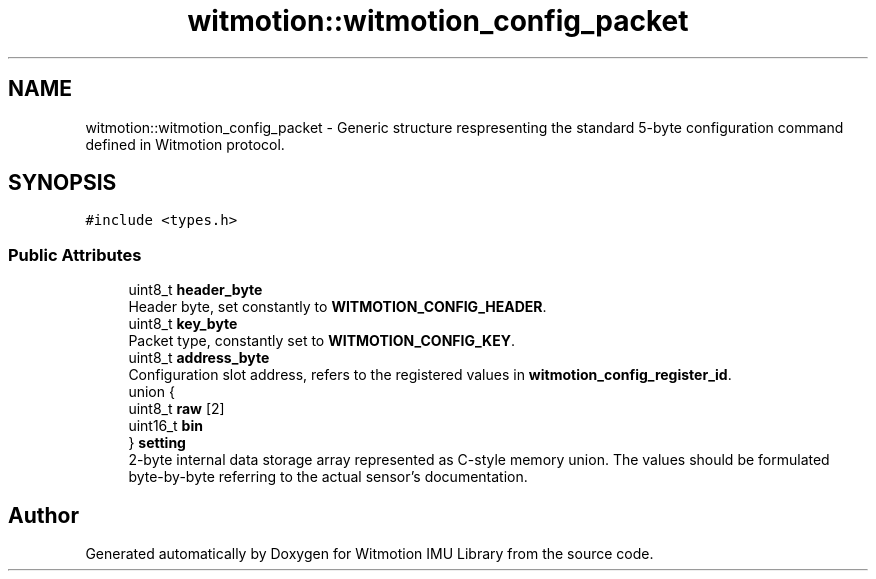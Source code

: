 .TH "witmotion::witmotion_config_packet" 3 "Mon Feb 17 2025 17:07:52" "Version 1.2.28~dev_5c2e86d" "Witmotion IMU Library" \" -*- nroff -*-
.ad l
.nh
.SH NAME
witmotion::witmotion_config_packet \- Generic structure respresenting the standard 5-byte configuration command defined in Witmotion protocol\&.  

.SH SYNOPSIS
.br
.PP
.PP
\fC#include <types\&.h>\fP
.SS "Public Attributes"

.in +1c
.ti -1c
.RI "uint8_t \fBheader_byte\fP"
.br
.RI "Header byte, set constantly to \fBWITMOTION_CONFIG_HEADER\fP\&. "
.ti -1c
.RI "uint8_t \fBkey_byte\fP"
.br
.RI "Packet type, constantly set to \fBWITMOTION_CONFIG_KEY\fP\&. "
.ti -1c
.RI "uint8_t \fBaddress_byte\fP"
.br
.RI "Configuration slot address, refers to the registered values in \fBwitmotion_config_register_id\fP\&. "
.ti -1c
.RI "union {"
.br
.ti -1c
.RI "   uint8_t \fBraw\fP [2]"
.br
.ti -1c
.RI "   uint16_t \fBbin\fP"
.br
.ti -1c
.RI "} \fBsetting\fP"
.br
.RI "2-byte internal data storage array represented as C-style memory union\&. The values should be formulated byte-by-byte referring to the actual sensor's documentation\&. "
.in -1c

.SH "Author"
.PP 
Generated automatically by Doxygen for Witmotion IMU Library from the source code\&.
